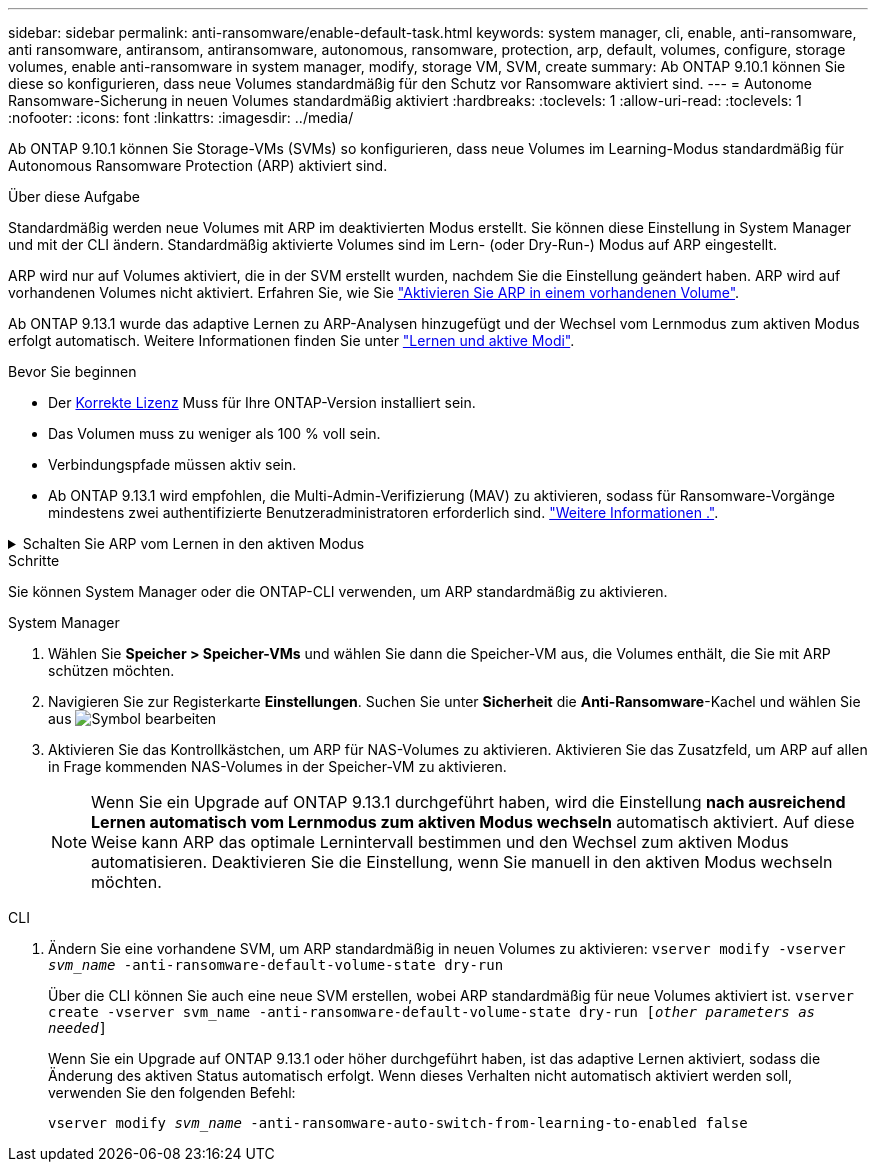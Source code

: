 ---
sidebar: sidebar 
permalink: anti-ransomware/enable-default-task.html 
keywords: system manager, cli, enable, anti-ransomware, anti ransomware, antiransom, antiransomware, autonomous, ransomware, protection, arp, default, volumes, configure, storage volumes, enable anti-ransomware in system manager, modify, storage VM, SVM, create 
summary: Ab ONTAP 9.10.1 können Sie diese so konfigurieren, dass neue Volumes standardmäßig für den Schutz vor Ransomware aktiviert sind. 
---
= Autonome Ransomware-Sicherung in neuen Volumes standardmäßig aktiviert
:hardbreaks:
:toclevels: 1
:allow-uri-read: 
:toclevels: 1
:nofooter: 
:icons: font
:linkattrs: 
:imagesdir: ../media/


[role="lead"]
Ab ONTAP 9.10.1 können Sie Storage-VMs (SVMs) so konfigurieren, dass neue Volumes im Learning-Modus standardmäßig für Autonomous Ransomware Protection (ARP) aktiviert sind.

.Über diese Aufgabe
Standardmäßig werden neue Volumes mit ARP im deaktivierten Modus erstellt. Sie können diese Einstellung in System Manager und mit der CLI ändern. Standardmäßig aktivierte Volumes sind im Lern- (oder Dry-Run-) Modus auf ARP eingestellt.

ARP wird nur auf Volumes aktiviert, die in der SVM erstellt wurden, nachdem Sie die Einstellung geändert haben. ARP wird auf vorhandenen Volumes nicht aktiviert. Erfahren Sie, wie Sie link:enable-task.html["Aktivieren Sie ARP in einem vorhandenen Volume"].

Ab ONTAP 9.13.1 wurde das adaptive Lernen zu ARP-Analysen hinzugefügt und der Wechsel vom Lernmodus zum aktiven Modus erfolgt automatisch. Weitere Informationen finden Sie unter link:index.html#learning-and-active-modes["Lernen und aktive Modi"].

.Bevor Sie beginnen
* Der xref:index.html[Korrekte Lizenz] Muss für Ihre ONTAP-Version installiert sein.
* Das Volumen muss zu weniger als 100 % voll sein.
* Verbindungspfade müssen aktiv sein.
* Ab ONTAP 9.13.1 wird empfohlen, die Multi-Admin-Verifizierung (MAV) zu aktivieren, sodass für Ransomware-Vorgänge mindestens zwei authentifizierte Benutzeradministratoren erforderlich sind. link:../multi-admin-verify/enable-disable-task.html["Weitere Informationen ."^].


.Schalten Sie ARP vom Lernen in den aktiven Modus
[%collapsible]
====
Ab ONTAP 9.13.1 wurde das adaptive Lernen zu ARP-Analysen hinzugefügt. Der Wechsel vom Lernmodus in den aktiven Modus erfolgt automatisch. Die autonome Entscheidung von ARP, automatisch vom Lernmodus in den aktiven Modus zu wechseln, basiert auf den Konfigurationseinstellungen der folgenden Optionen:

[listing]
----
 -anti-ransomware-auto-switch-minimum-incoming-data-percent
 -anti-ransomware-auto-switch-duration-without-new-file-extension
 -anti-ransomware-auto-switch-minimum-learning-period
 -anti-ransomware-auto-switch-minimum-file-count
 -anti-ransomware-auto-switch-minimum-file-extension
----
Nach 30 Lerntagen wird ein Volumen automatisch in den aktiven Modus geschaltet, auch wenn eine oder mehrere dieser Bedingungen nicht erfüllt sind. Das heißt, wenn die automatische Umschaltung aktiviert ist, wechselt die Lautstärke nach maximal 30 Tagen in den aktiven Modus. Der Maximalwert von 30 Tagen ist festgelegt und kann nicht geändert werden.

Weitere Informationen zu ARP-Konfigurationsoptionen, einschließlich Standardwerten, finden Sie im link:https://docs.netapp.com/us-en/ontap-cli/security-anti-ransomware-volume-auto-switch-to-enable-mode-show.html["Befehlsreferenz für ONTAP"^].

====
.Schritte
Sie können System Manager oder die ONTAP-CLI verwenden, um ARP standardmäßig zu aktivieren.

[role="tabbed-block"]
====
.System Manager
--
. Wählen Sie *Speicher > Speicher-VMs* und wählen Sie dann die Speicher-VM aus, die Volumes enthält, die Sie mit ARP schützen möchten.
. Navigieren Sie zur Registerkarte *Einstellungen*. Suchen Sie unter *Sicherheit* die **Anti-Ransomware**-Kachel und wählen Sie aus image:icon_pencil.gif["Symbol bearbeiten"]
. Aktivieren Sie das Kontrollkästchen, um ARP für NAS-Volumes zu aktivieren. Aktivieren Sie das Zusatzfeld, um ARP auf allen in Frage kommenden NAS-Volumes in der Speicher-VM zu aktivieren.
+

NOTE: Wenn Sie ein Upgrade auf ONTAP 9.13.1 durchgeführt haben, wird die Einstellung *nach ausreichend Lernen automatisch vom Lernmodus zum aktiven Modus wechseln* automatisch aktiviert. Auf diese Weise kann ARP das optimale Lernintervall bestimmen und den Wechsel zum aktiven Modus automatisieren. Deaktivieren Sie die Einstellung, wenn Sie manuell in den aktiven Modus wechseln möchten.



--
.CLI
--
. Ändern Sie eine vorhandene SVM, um ARP standardmäßig in neuen Volumes zu aktivieren:
`vserver modify -vserver _svm_name_ -anti-ransomware-default-volume-state dry-run`
+
Über die CLI können Sie auch eine neue SVM erstellen, wobei ARP standardmäßig für neue Volumes aktiviert ist.
`vserver create -vserver svm_name -anti-ransomware-default-volume-state dry-run [_other parameters as needed_]`

+
Wenn Sie ein Upgrade auf ONTAP 9.13.1 oder höher durchgeführt haben, ist das adaptive Lernen aktiviert, sodass die Änderung des aktiven Status automatisch erfolgt. Wenn dieses Verhalten nicht automatisch aktiviert werden soll, verwenden Sie den folgenden Befehl:

+
`vserver modify _svm_name_ -anti-ransomware-auto-switch-from-learning-to-enabled false`



--
====